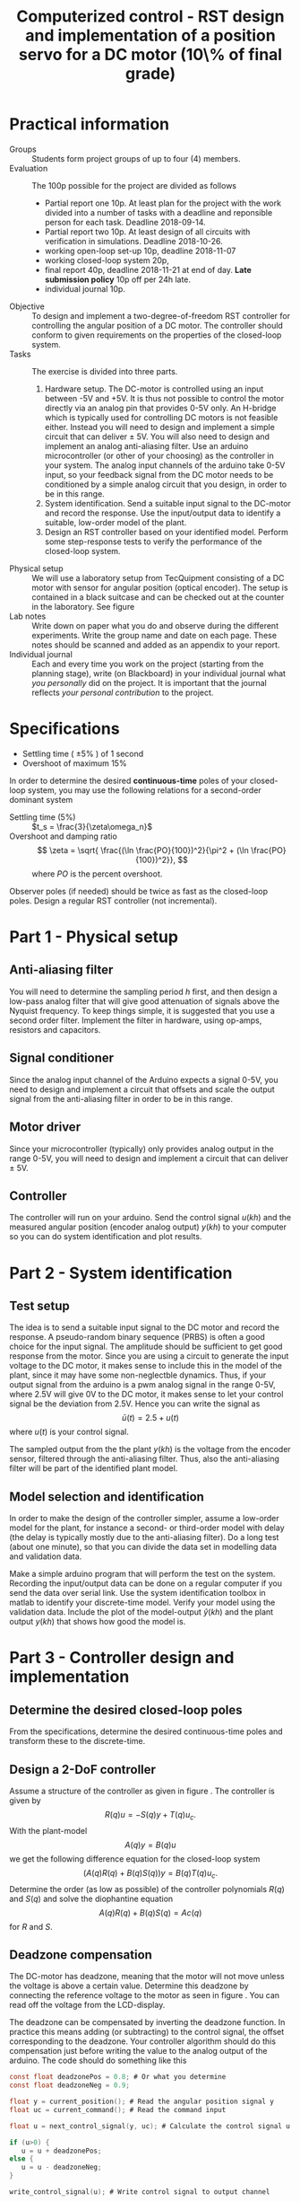 #+OPTIONS: toc:nil num:nil
#+LaTeX_CLASS: koma-article 
#+LaTex_HEADER: \usepackage{khpreamble}

#+title: Computerized control - RST design and implementation of a position servo for a DC motor (10\% of final grade)
#+date: 

* Practical information
  - Groups :: Students form project groups of up to four (4) members.
  - Evaluation :: The 100p possible for the project are divided as follows 
    - Partial report one 10p. At least plan for the project with the work divided into a number of tasks with a deadline and reponsible person for each task.   Deadline 2018-09-14.
    - Partial report two 10p. At least design of all circuits with verification in simulations. Deadline 2018-10-26.
    - working open-loop set-up 10p, deadline 2018-11-07
    - working closed-loop system 20p,
    - final report 40p, deadline 2018-11-21 at end of day. *Late submission policy* 10p off per 24h late.
    - individual journal 10p.  
  - Objective :: To design and implement a two-degree-of-freedom RST controller for controlling the angular position of a DC motor. The controller should conform to given requirements on the properties of the closed-loop system.
  - Tasks :: The exercise is divided into three parts.
    1. Hardware setup. The DC-motor is controlled using an input between -5V and +5V. It is thus not possible to control the motor directly via an analog pin that provides 0-5V only. An H-bridge which is typically used for controlling DC motors is not feasible either. Instead you will need to design and implement a simple circuit that can deliver \pm 5V. You will also need to design and implement an analog anti-aliasing filter. Use an arduino microcontroller (or other of your choosing) as the controller in your system. The analog input channels of the arduino take 0-5V input, so your feedback signal from the DC motor needs to be conditioned by a simple analog circuit that you design, in order to be in this range.
    2. System identification. Send a suitable input signal to the DC-motor and record the response. Use the input/output data to identify a suitable, low-order model of the plant.
    3. Design an RST controller based on your identified model. Perform some step-response tests to verify the performance of the closed-loop system. 
  - Physical setup :: We will use a laboratory setup from TecQuipment consisting of a DC motor with sensor for angular position (optical encoder). The setup is contained in a black suitcase and can be checked out at the counter in the laboratory. See figure \ref{fig:equipment} 
  - Lab notes :: Write down on paper what you do and observe during the different experiments. Write the group name and date on each page. These notes should be scanned and added as an appendix to your report.
  - Individual journal :: Each and every time you work on the project (starting from the planning stage), write (on Blackboard) in your individual journal what /you personally/ did on the project. It is important that the journal reflects /your personal contribution/ to the project.
   
\begin{figure}
\begin{center}
\includegraphics[width=0.7\linewidth]{figures/overview}
\caption{Relevant parts of the experimental device.}
\label{fig:equipment}
\end{center}
\end{figure}

* Specifications

- Settling time ( \(\pm 5\%\) ) of 1 second
- Overshoot of maximum 15% 

In order to determine the desired *continuous-time* poles of your closed-loop system, you may use the following relations for a second-order dominant system
- Settling time (5%) :: \(t_s = \frac{3}{\zeta\omega_n}\)
- Overshoot and damping ratio :: \[ \zeta = \sqrt{ \frac{(\ln \frac{PO}{100})^2}{\pi^2 + (\ln \frac{PO}{100})^2}}, \]
     where \(PO\) is the percent overshoot.

Observer poles (if needed) should be twice as fast as the closed-loop poles. Design a regular RST controller (not incremental).

* Part 1 - Physical setup
** Anti-aliasing filter
   You will need to determine the sampling period \(h\) first, and then design a low-pass analog filter that will give good attenuation of signals above the Nyquist frequency. To keep things simple, it is suggested that you use a second order filter. Implement the filter in hardware, using op-amps, resistors and capacitors. 
** Signal conditioner
   Since the analog input channel of the Arduino expects a signal 0-5V, you need to design and implement a circuit that offsets and scale the output signal from the anti-aliasing filter in order to be in this range.

** Motor driver
   Since your microcontroller (typically) only provides analog output in the range 0-5V, you will need to design and implement a circuit that can deliver \pm 5V.
** Controller
   The controller will run on your arduino. Send the control signal \(u(kh)\) and the measured angular position (encoder analog output) \(y(kh)\) to your computer so you can do system identification and plot results. 

* Part 2 - System identification

** Test setup
    The idea is to send a suitable input signal to the DC motor and record the response. A pseudo-random binary sequence (PRBS) is often a good choice for the input signal. The amplitude should be sufficient to get good response from the motor. Since you are using a circuit to generate the input voltage to the DC motor, it makes sense to include this in the model of the plant, since it may have some non-neglectble dynamics. Thus, if your output signal from the arduino is a pwm analog signal in the range 0-5V, where 2.5V will give 0V to the DC motor, it makes sense to let your control signal be the deviation from 2.5V. Hence you can write the signal as 
    \[ \bar{u}(t) = 2.5 + u(t) \]
    where \(u(t)\) is your control signal.
    
    The sampled output from the the plant \(y(kh)\) is the voltage from the encoder sensor, filtered through the anti-aliasing filter. Thus, also the anti-aliasing filter will be part of the identified plant model. 

** Model selection and identification
In order to make the design of the controller simpler, assume a low-order model for the plant, for instance a second- or third-order model with delay (the delay is typically mostly due to the anti-aliasing filter). Do a long test (about one minute), so that you can divide the data set in modelling data and validation data. 

Make a simple arduino program that will perform the test on the system. Recording the input/output data can be done on a regular computer if you send the data over serial link. Use the system identification toolbox in matlab to identify your discrete-time model. Verify your model using the validation data. Include the plot of the model-output \(\hat{y}(kh)\) and the plant output \(y(kh)\) that shows how good the model is.  

* Part 3 - Controller design and implementation
** Determine the desired closed-loop poles
   From the specifications, determine the desired continuous-time poles and transform these to the discrete-time. 

** Design a 2-DoF controller
   Assume a structure of the controller as given in figure \ref{fig:2dof}. The controller is given by 
   \[ R(q)u = -S(q)y + T(q)u_c. \]
   With the plant-model
   \[ A(q)y = B(q)u\]
   we get the following difference equation for the closed-loop system
   \[ \big( A(q)R(q) + B(q)S(q) \big) y = B(q)T(q) u_c. \]
   Determine the order (as low as possible) of the controller polynomials $R(q)$ and $S(q)$ and solve the diophantine equation 
   \[ A(q)R(q) + B(q)S(q)  = Ac(q) \]
   for $R$ and $S$. 

   \begin{figure}
   \begin{center}
   \includegraphics[width=0.6\linewidth]{./2dof-block-explicit}
   \caption{Closed-loop system with two-degree-of-freedom controller}
   \label{fig:2dof}
   \end{center}
   \end{figure}

** Deadzone compensation
   The DC-motor has  deadzone, meaning that the motor will not move unless the voltage is above a certain value. Determine this deadzone by connecting the reference voltage to the motor as seen in figure \ref{fig:deadzone-experiment}. You can read off the voltage from the LCD-display.
   \begin{figure}
   \begin{center}
   \includegraphics[width=0.6\linewidth]{figures/deadzone-setup}
   \caption{Connections for checking the deadzone of the DC motor.}
   \label{fig:deadzone-experiment}
   \end{center}
   \end{figure}

   The deadzone can be compensated by inverting the deadzone function. In practice this means  adding (or subtracting) to the control signal, the offset corresponding to the deadzone. Your controller algorithm should do this compensation just before writing the value to the analog output of the arduino. The code should do something like this
#+BEGIN_SRC C
const float deadzonePos = 0.8; # Or what you determine
const float deadzoneNeg = 0.9;

float y = current_position(); # Read the angular position signal y
float uc = current_command(); # Read the command input
 
float u = next_control_signal(y, uc); # Calculate the control signal u

if (u>0) {
   u = u + deadzonePos;
else {
   u = u - deadzoneNeg;
}

write_control_signal(u); # Write control signal to output channel
#+END_SRC
   
** Implementation and tests
   Implement your RST controller on the microcontroller. Run some step responses on the closed-loop system. Plot the results from these, and verify that the closed-loop system satisfies the specifications.

* Report
  Document your work in a laboratory report. It should be possibly to repeat your work based on the report, so include code and brief, but complete descriptions. Include graphs to illustrate your results. The report should have the following sections
  1. Introduction
  2. Circuit design and physical setup
  3. Plant model and identification
  4. Controller design
  5. Implementation and results
  6. Conclusion
  7. Appendix: Your lab notes.

* Solutions							   :noexport:
** Desired sampling period and closed-loop poles
   Since we have dominating complex-conjugated poles, the sampling period should be such that
   \[ h\omega_n = 0.18 -- 0.45. \]
   Choose \[h = \frac{0.3}{\omega_n} = \frac{0.3}{\sqrt{5^2+5^2}} = \frac{0.3}{5\sqrt{2}} \approx 0.04. \]
   We get the discrete-time poles
   \begin{align*}
   p_{d_1} &= \mexp{0.04(-5+i5)} = \mexp{-0.2} \mexp{i0.2} = 0.81\big(\cos(0.21) + i\sin(0.21)\big) = 0.79 + i0.17\\
   p_{d_1} &= p_{d_1}^* = 0.79 - i0.17\\
   p_{d_3} &= \mexp{ah} = \mexp{0.03(-14)} \approx 0.66.
   \end{align*}

   
